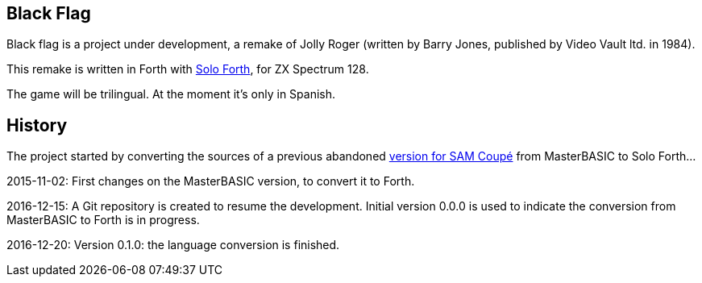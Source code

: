 == Black Flag 
:author: Marcos Cruz (programandala.net)
:revdate: 2017-02-04

Black flag is a project under development, a remake of Jolly Roger
(written by Barry Jones, published by Video Vault ltd. in 1984).

This remake is written in Forth with
http://programandala.net/en.program.solo_forth.html[Solo Forth], for
ZX Spectrum 128.

The game will be trilingual. At the moment it's only in Spanish.

== History

The project started by converting the sources of a previous abandoned
http://programandala.net/es.programa.bandera_negra.mbim.html[version
for SAM Coupé] from MasterBASIC to Solo Forth...

2015-11-02: First changes on the MasterBASIC version, to convert it to
Forth.

2016-12-15: A Git repository is created to resume the development.
Initial version 0.0.0 is used to indicate the conversion from
MasterBASIC to Forth is in progress.

2016-12-20: Version 0.1.0: the language conversion is finished.

